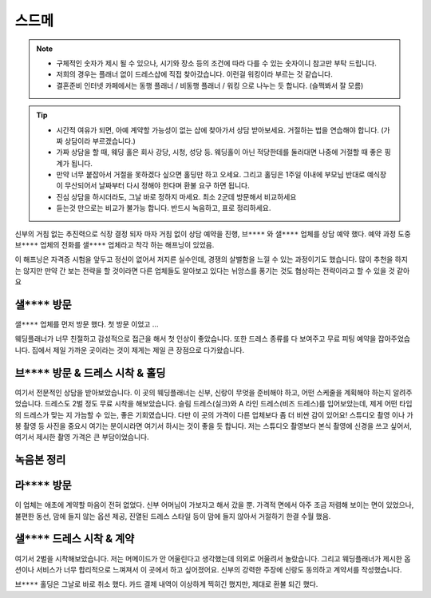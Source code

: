스드메
==============

.. note::

   - 구체적인 숫자가 제시 될 수 있으나, 시기와 장소 등의 조건에 따라 다를 수 있는 숫자이니 참고만 부탁 드립니다.
   - 저희의 경우는 플래너 없이 드레스샵에 직접 찾아갔습니다. 이런걸 워킹이라 부르는 것 같습니다.
   - 결혼준비 인터넷 카페에서는 동행 플래너 / 비동행 플래너 / 워킹 으로 나누는 듯 합니다. (슬쩍봐서 잘 모름)


.. tip::

   - 시간적 여유가 되면, 아예 계약할 가능성이 없는 샵에 찾아가서 상담 받아보세요. 거절하는 법을 연습해야 합니다. (가짜 상담이라 부르겠습니다.)
   - 가짜 상담을 할 때, 웨딩 홀은 회사 강당, 시청, 성당 등. 웨딩홀이 아닌 적당한데를 둘러대면 나중에 거절할 때 좋은 핑계가 됩니다.
   - 만약 너무 붙잡아서 거절을 못하겠다 싶으면 홀딩만 하고 오세요. 그리고 홀딩은 1주일 이내에 부모님 반대로 예식장이 무산되어서 날짜부터 다시 정해야 한다며 환불 요구 하면 됩니다.
   - 진심 상담을 하시더라도, 그날 바로 정하지 마세요. 최소 2군데 방문해서 비교하세요
   - 듣는것 만으로는 비교가 불가능 합니다. 반드시 녹음하고, 표로 정리하세요.

신부의 거침 없는 추진력으로 식장 결정 되자 마자 거침 없이 상담 예약을 진행,
``브****`` 와 ``샐****`` 업체를 상담 예약 했다.
예약 과정 도중 ``브****`` 업체의 전화를 ``샐****`` 업체라고 착각 하는 해프닝이 있었음.

이 해프닝은 자격증 시험을 앞두고 정신이 없어서 저지른 실수인데, 경쟁의 살벌함을 느낄 수 있는 과정이기도 했습니다.
많이 추천을 하지는 않지만 만약 간 보는 전략을 할 것이라면 다른 업체들도 알아보고 있다는 뉘앙스를 풍기는 것도 협상하는 전략이라고 할 수 있을 것 같아요


``샐****`` 방문
------------------------

``샐****`` 업체를 먼저 방문 했다. 첫 방문 이었고 ...

웨딩플래너가 너무 친절하고 감성적으로 접근을 해서 첫 인상이 좋았습니다.
또한 드레스 종류를 다 보여주고 무료 피팅 예약을 잡아주었습니다.
집에서 제일 가까운 곳이라는 것이 제게는 제일 큰 장점으로 다가왔습니다.

``브****`` 방문 & 드레스 시착 & 홀딩
----------------------------------------

여기서 전문적인 상담을 받아보았습니다. 이 곳의 웨딩플래너는 신부, 신랑이 무엇을 준비해야 하고, 어떤 스케줄을 계획해야 하는지 알려주었습니다.
드레스도 2벌 정도 무료 시착을 해보았습니다. 슬림 드레스(실크)와 A 라인 드레스(비즈 드레스)를 입어보았는데, 제게 어떤 타입의 드레스가 맞는 지 가늠할 수 있는, 좋은 기회였습니다.
다만 이 곳의 가격이 다른 업체보다 좀 더 비싼 감이 있어요!
스튜디오 촬영 이나 가봉 촬영 등 사진을 중요시 여기는 분이시라면 여기서 하시는 것이 좋을 듯 합니다.
저는 스튜디오 촬영보다 본식 촬영에 신경을 쓰고 싶어서, 여기서 제시한 촬영 가격은 큰 부담이었습니다.

녹음본 정리
-----------------------------------------


``라****`` 방문
-----------------------------------------

이 업체는 애초에 계약할 마음이 전혀 없었다. 신부 어머님이 가보자고 해서 갔을 뿐.
가격적 면에서 아주 조금 저렴해 보이는 면이 있었으나, 불편한 동선, 맘에 들지 않는 옵션 제공,
진열된 드레스 스타일 등이 맘에 들지 않아서 거절하기 한결 수월 했음.


``샐****`` 드레스 시착 & 계약
-----------------------------------------

여기서 2벌을 시착해보았습니다.
저는 머메이드가 안 어울린다고 생각했는데 의외로 어울려서 놀랐습니다.
그리고 웨딩플래너가 제시한 옵션이나 서비스가 너무 합리적으로 느껴져서 이 곳에서 하고 싶어졌어요.
신부의 강력한 주장에 신랑도 동의하고 계약서를 작성했습니다.

``브****`` 홀딩은 그날로 바로 취소 했다.
카드 결제 내역이 이상하게 찍히긴 했지만, 제대로 환불 되긴 했다.


.. raw:: html

   <script src="https://utteranc.es/client.js"
        repo="rino0601/journal-preparing-wedding-of-rino-and-rethien"
        issue-term="pathname"
        theme="github-light"
        crossorigin="anonymous"
        async>
   </script>
